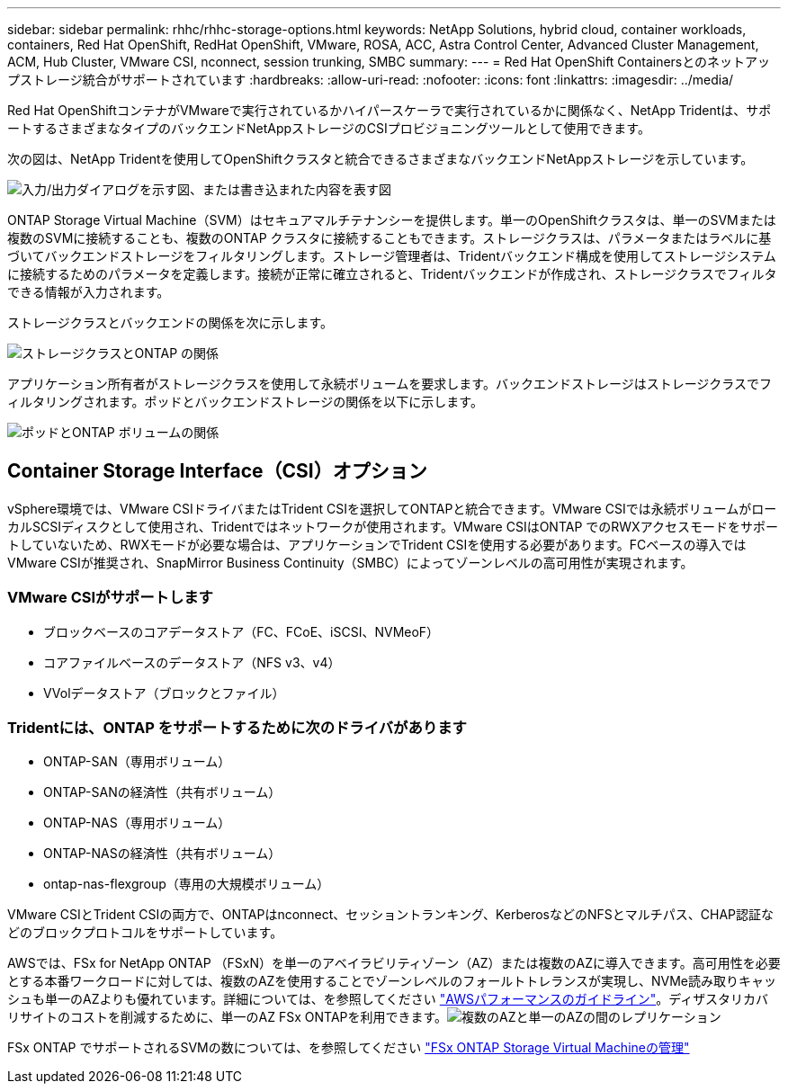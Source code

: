 ---
sidebar: sidebar 
permalink: rhhc/rhhc-storage-options.html 
keywords: NetApp Solutions, hybrid cloud, container workloads, containers, Red Hat OpenShift, RedHat OpenShift, VMware, ROSA, ACC, Astra Control Center, Advanced Cluster Management, ACM, Hub Cluster, VMware CSI, nconnect, session trunking, SMBC 
summary:  
---
= Red Hat OpenShift Containersとのネットアップストレージ統合がサポートされています
:hardbreaks:
:allow-uri-read: 
:nofooter: 
:icons: font
:linkattrs: 
:imagesdir: ../media/


[role="lead"]
Red Hat OpenShiftコンテナがVMwareで実行されているかハイパースケーラで実行されているかに関係なく、NetApp Tridentは、サポートするさまざまなタイプのバックエンドNetAppストレージのCSIプロビジョニングツールとして使用できます。

次の図は、NetApp Tridentを使用してOpenShiftクラスタと統合できるさまざまなバックエンドNetAppストレージを示しています。

image:a-w-n_astra_trident.png["入力/出力ダイアログを示す図、または書き込まれた内容を表す図"]

ONTAP Storage Virtual Machine（SVM）はセキュアマルチテナンシーを提供します。単一のOpenShiftクラスタは、単一のSVMまたは複数のSVMに接続することも、複数のONTAP クラスタに接続することもできます。ストレージクラスは、パラメータまたはラベルに基づいてバックエンドストレージをフィルタリングします。ストレージ管理者は、Tridentバックエンド構成を使用してストレージシステムに接続するためのパラメータを定義します。接続が正常に確立されると、Tridentバックエンドが作成され、ストレージクラスでフィルタできる情報が入力されます。

ストレージクラスとバックエンドの関係を次に示します。

image:rhhc-storage-options-sc2ontap.png["ストレージクラスとONTAP の関係"]

アプリケーション所有者がストレージクラスを使用して永続ボリュームを要求します。バックエンドストレージはストレージクラスでフィルタリングされます。ポッドとバックエンドストレージの関係を以下に示します。

image:rhhc_storage_opt_pod2vol.png["ポッドとONTAP ボリュームの関係"]



== Container Storage Interface（CSI）オプション

vSphere環境では、VMware CSIドライバまたはTrident CSIを選択してONTAPと統合できます。VMware CSIでは永続ボリュームがローカルSCSIディスクとして使用され、Tridentではネットワークが使用されます。VMware CSIはONTAP でのRWXアクセスモードをサポートしていないため、RWXモードが必要な場合は、アプリケーションでTrident CSIを使用する必要があります。FCベースの導入ではVMware CSIが推奨され、SnapMirror Business Continuity（SMBC）によってゾーンレベルの高可用性が実現されます。



=== VMware CSIがサポートします

* ブロックベースのコアデータストア（FC、FCoE、iSCSI、NVMeoF）
* コアファイルベースのデータストア（NFS v3、v4）
* VVolデータストア（ブロックとファイル）




=== Tridentには、ONTAP をサポートするために次のドライバがあります

* ONTAP-SAN（専用ボリューム）
* ONTAP-SANの経済性（共有ボリューム）
* ONTAP-NAS（専用ボリューム）
* ONTAP-NASの経済性（共有ボリューム）
* ontap-nas-flexgroup（専用の大規模ボリューム）


VMware CSIとTrident CSIの両方で、ONTAPはnconnect、セッショントランキング、KerberosなどのNFSとマルチパス、CHAP認証などのブロックプロトコルをサポートしています。

AWSでは、FSx for NetApp ONTAP （FSxN）を単一のアベイラビリティゾーン（AZ）または複数のAZに導入できます。高可用性を必要とする本番ワークロードに対しては、複数のAZを使用することでゾーンレベルのフォールトトレランスが実現し、NVMe読み取りキャッシュも単一のAZよりも優れています。詳細については、を参照してください link:https://docs.aws.amazon.com/fsx/latest/ONTAPGuide/performance.html["AWSパフォーマンスのガイドライン"]。ディザスタリカバリサイトのコストを削減するために、単一のAZ FSx ONTAPを利用できます。image:rhhc_storage_options_fsxn_options.png["複数のAZと単一のAZの間のレプリケーション"]

FSx ONTAP でサポートされるSVMの数については、を参照してください link:https://docs.aws.amazon.com/fsx/latest/ONTAPGuide/managing-svms.html#max-svms["FSx ONTAP Storage Virtual Machineの管理"]
